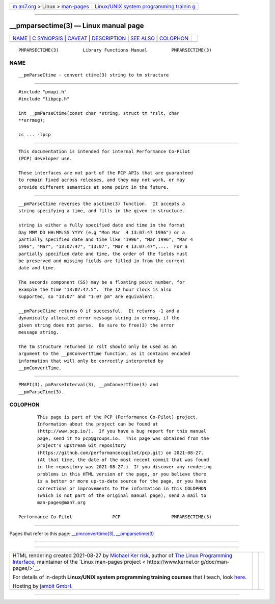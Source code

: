 .. container:: page-top

.. container:: nav-bar

   +----------------------------------+----------------------------------+
   | `m                               | `Linux/UNIX system programming   |
   | an7.org <../../../index.html>`__ | trainin                          |
   | > Linux >                        | g <http://man7.org/training/>`__ |
   | `man-pages <../index.html>`__    |                                  |
   +----------------------------------+----------------------------------+

--------------

\__pmparsectime(3) — Linux manual page
======================================

+-----------------------------------+-----------------------------------+
| `NAME <#NAME>`__ \|               |                                   |
| `C SYNOPSIS <#C_SYNOPSIS>`__ \|   |                                   |
| `CAVEAT <#CAVEAT>`__ \|           |                                   |
| `DESCRIPTION <#DESCRIPTION>`__ \| |                                   |
| `SEE ALSO <#SEE_ALSO>`__ \|       |                                   |
| `COLOPHON <#COLOPHON>`__          |                                   |
+-----------------------------------+-----------------------------------+
| .. container:: man-search-box     |                                   |
+-----------------------------------+-----------------------------------+

::

   PMPARSECTIME(3)         Library Functions Manual         PMPARSECTIME(3)

NAME
-------------------------------------------------

::

          __pmParseCtime - convert ctime(3) string to tm structure


-------------------------------------------------------------

::

          #include "pmapi.h"
          #include "libpcp.h"

          int __pmParseCtime(const char *string, struct tm *rslt, char
          **errmsg);

          cc ... -lpcp


-----------------------------------------------------

::

          This documentation is intended for internal Performance Co-Pilot
          (PCP) developer use.

          These interfaces are not part of the PCP APIs that are guaranteed
          to remain fixed across releases, and they may not work, or may
          provide different semantics at some point in the future.


---------------------------------------------------------------

::

          __pmParseCtime reverses the asctime(3) function.  It accepts a
          string specifying a time, and fills in the given tm structure.

          string is either a fully specified date and time in the format
          Day MMM DD HH:MM:SS YYYY (e.g "Mon Mar  4 13:07:47 1996") or a
          partially specified date and time like "1996", "Mar 1996", "Mar 4
          1996", "Mar", "13:07:47", "13:07", "Mar 4 13:07:47",....  For a
          partially specified date and time, the order of the fields must
          be preserved and missing fields are filled in from the current
          date and time.

          The seconds component (SS) may be a floating point number, for
          example the time "13:07:47.5".  The 12 hour clock is also
          supported, so "13:07" and "1:07 pm" are equivalent.

          __pmParseCtime returns 0 if successful.  It returns -1 and a
          dynamically allocated error message string in errmsg, if the
          given string does not parse.  Be sure to free(3) the error
          message string.

          The tm structure returned in rslt should only be used as an
          argument to the __pmConvertTime function, as it contains encoded
          information that will only be correctly interpreted by
          __pmConvertTime.


---------------------------------------------------------

::

          PMAPI(3), pmParseInterval(3), __pmConvertTime(3) and
          __pmParseTime(3).

COLOPHON
---------------------------------------------------------

::

          This page is part of the PCP (Performance Co-Pilot) project.
          Information about the project can be found at 
          ⟨http://www.pcp.io/⟩.  If you have a bug report for this manual
          page, send it to pcp@groups.io.  This page was obtained from the
          project's upstream Git repository
          ⟨https://github.com/performancecopilot/pcp.git⟩ on 2021-08-27.
          (At that time, the date of the most recent commit that was found
          in the repository was 2021-08-27.)  If you discover any rendering
          problems in this HTML version of the page, or you believe there
          is a better or more up-to-date source for the page, or you have
          corrections or improvements to the information in this COLOPHON
          (which is not part of the original manual page), send a mail to
          man-pages@man7.org

   Performance Co-Pilot               PCP                   PMPARSECTIME(3)

--------------

Pages that refer to this page:
`\__pmconverttime(3) <../man3/__pmconverttime.3.html>`__, 
`\__pmparsetime(3) <../man3/__pmparsetime.3.html>`__

--------------

--------------

.. container:: footer

   +-----------------------+-----------------------+-----------------------+
   | HTML rendering        |                       | |Cover of TLPI|       |
   | created 2021-08-27 by |                       |                       |
   | `Michael              |                       |                       |
   | Ker                   |                       |                       |
   | risk <https://man7.or |                       |                       |
   | g/mtk/index.html>`__, |                       |                       |
   | author of `The Linux  |                       |                       |
   | Programming           |                       |                       |
   | Interface <https:     |                       |                       |
   | //man7.org/tlpi/>`__, |                       |                       |
   | maintainer of the     |                       |                       |
   | `Linux man-pages      |                       |                       |
   | project <             |                       |                       |
   | https://www.kernel.or |                       |                       |
   | g/doc/man-pages/>`__. |                       |                       |
   |                       |                       |                       |
   | For details of        |                       |                       |
   | in-depth **Linux/UNIX |                       |                       |
   | system programming    |                       |                       |
   | training courses**    |                       |                       |
   | that I teach, look    |                       |                       |
   | `here <https://ma     |                       |                       |
   | n7.org/training/>`__. |                       |                       |
   |                       |                       |                       |
   | Hosting by `jambit    |                       |                       |
   | GmbH                  |                       |                       |
   | <https://www.jambit.c |                       |                       |
   | om/index_en.html>`__. |                       |                       |
   +-----------------------+-----------------------+-----------------------+

--------------

.. container:: statcounter

   |Web Analytics Made Easy - StatCounter|

.. |Cover of TLPI| image:: https://man7.org/tlpi/cover/TLPI-front-cover-vsmall.png
   :target: https://man7.org/tlpi/
.. |Web Analytics Made Easy - StatCounter| image:: https://c.statcounter.com/7422636/0/9b6714ff/1/
   :class: statcounter
   :target: https://statcounter.com/
